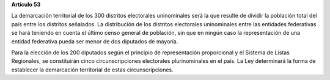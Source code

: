 **Artículo 53**

La demarcación territorial de los 300 distritos electorales uninominales
será la que resulte de dividir la población total del país entre los
distritos señalados. La distribución de los distritos electorales
uninominales entre las entidades federativas se hará teniendo en cuenta
el último censo general de población, sin que en ningún caso la
representación de una entidad federativa pueda ser menor de dos
diputados de mayoría.

Para la elección de los 200 diputados según el principio de
representación proporcional y el Sistema de Listas Regionales, se
constituirán cinco circunscripciones electorales plurinominales en el
país. La Ley determinará la forma de establecer la demarcación
territorial de estas circunscripciones.
